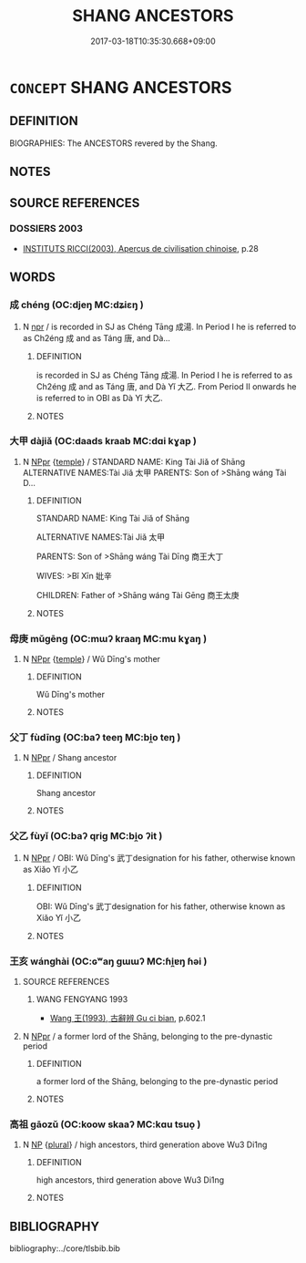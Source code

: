 # -*- mode: mandoku-tls-view -*-
#+TITLE: SHANG ANCESTORS
#+DATE: 2017-03-18T10:35:30.668+09:00        
#+STARTUP: content
* =CONCEPT= SHANG ANCESTORS
:PROPERTIES:
:CUSTOM_ID: uuid-bda86bf3-1573-43c9-98a2-39079cf2e977
:END:
** DEFINITION

BIOGRAPHIES: The ANCESTORS revered by the Shang.

** NOTES

** SOURCE REFERENCES
*** DOSSIERS 2003
 - [[cite:DOSSIERS-2003][INSTITUTS RICCI(2003), Apercus de civilisation chinoise]], p.28

** WORDS
   :PROPERTIES:
   :VISIBILITY: children
   :END:
*** 成 chéng (OC:djeŋ MC:dʑiɛŋ )
:PROPERTIES:
:CUSTOM_ID: uuid-381cff92-3591-4725-bff6-33a0f4cf2a48
:Char+: 成(62,2/7) 
:GY_IDS+: uuid-267730e0-be39-4e07-8516-1f546c7c591b
:PY+: chéng     
:OC+: djeŋ     
:MC+: dʑiɛŋ     
:END: 
**** N [[tls:syn-func::#uuid-bdf5c789-bfd8-4a3d-b6f7-2123f345d770][npr]] / is recorded in SJ as Chéng Tāng 成湯. In Period I he is referred to as Ch2éng 成 and as Táng 唐, and Dà...
:PROPERTIES:
:CUSTOM_ID: uuid-c658531b-96ae-4016-82d9-eac0ca2638a5
:END:
****** DEFINITION

is recorded in SJ as Chéng Tāng 成湯. In Period I he is referred to as Ch2éng 成 and as Táng 唐, and Dà Yǐ 大乙. From Period II onwards he is referred to in OBI as Dà Yǐ 大乙.

****** NOTES

*** 大甲 dàjiǎ (OC:daads kraab MC:dɑi kɣap )
:PROPERTIES:
:CUSTOM_ID: uuid-e0cd8347-85ac-4bcd-bd79-62dc28e9cb9e
:Char+: 大(37,0/3) 甲(102,0/5) 
:GY_IDS+: uuid-ae3f9bb5-89cd-46d2-bc7a-cb2ef0e9d8d8 uuid-a5522b17-1934-45f4-b25b-78eba5fe732b
:PY+: dà jiǎ    
:OC+: daads kraab    
:MC+: dɑi kɣap    
:END: 
**** N [[tls:syn-func::#uuid-c43c0bab-2810-42a4-a6be-e4641d9b6632][NPpr]] {[[tls:sem-feat::#uuid-5b290c54-26a2-4f38-ad5f-1f37b58e6518][temple]]} / STANDARD NAME: King Tài Jiǎ of Shāng ALTERNATIVE NAMES:Tài Jiǎ 太甲 PARENTS: Son of >Shāng wáng Tài D...
:PROPERTIES:
:CUSTOM_ID: uuid-e2cabbb1-b10c-426b-9c7b-499bdc739a56
:END:
****** DEFINITION

STANDARD NAME: King Tài Jiǎ of Shāng 

ALTERNATIVE NAMES:Tài Jiǎ 太甲 

PARENTS: Son of >Shāng wáng Tài Dīng 商王大丁 

WIVES: >Bǐ Xīn 妣辛 

CHILDREN: Father of >Shāng wáng Tài Gēng 商王太庚

****** NOTES

*** 母庚 mǔgēng (OC:mɯʔ kraaŋ MC:mu kɣaŋ )
:PROPERTIES:
:CUSTOM_ID: uuid-9b046ec3-2dea-4d64-af17-c029d53a0512
:Char+: 母(80,1/5) 庚(53,5/8) 
:GY_IDS+: uuid-be44b001-cc63-4db3-932a-3db142c45cb4 uuid-989444f5-36d3-4965-b1fe-7e020604f5f4
:PY+: mǔ gēng    
:OC+: mɯʔ kraaŋ    
:MC+: mu kɣaŋ    
:END: 
**** N [[tls:syn-func::#uuid-c43c0bab-2810-42a4-a6be-e4641d9b6632][NPpr]] {[[tls:sem-feat::#uuid-5b290c54-26a2-4f38-ad5f-1f37b58e6518][temple]]} / Wǔ Dīng's mother
:PROPERTIES:
:CUSTOM_ID: uuid-4a5df576-13a8-4352-801b-0c391c7afc10
:END:
****** DEFINITION

Wǔ Dīng's mother

****** NOTES

*** 父丁 fùdīng (OC:baʔ teeŋ MC:bi̯o teŋ )
:PROPERTIES:
:CUSTOM_ID: uuid-bf50ae5b-8132-49fa-aff8-240192a0a2cf
:Char+: 父(88,0/4) 丁(1,1/2) 
:GY_IDS+: uuid-d1b3d401-b43a-4ad7-bda6-5211c5f3643e uuid-a8e9760d-0c50-49ef-980f-47133fdf5574
:PY+: fù dīng    
:OC+: baʔ teeŋ    
:MC+: bi̯o teŋ    
:END: 
**** N [[tls:syn-func::#uuid-c43c0bab-2810-42a4-a6be-e4641d9b6632][NPpr]] / Shang ancestor
:PROPERTIES:
:CUSTOM_ID: uuid-47f92f38-535c-441e-aba3-d7f80825a094
:END:
****** DEFINITION

Shang ancestor

****** NOTES

*** 父乙 fùyǐ (OC:baʔ qriɡ MC:bi̯o ʔit )
:PROPERTIES:
:CUSTOM_ID: uuid-34913568-c068-4d98-a57b-0acb5c9f1fc2
:Char+: 父(88,0/4) 乙(5,0/1) 
:GY_IDS+: uuid-d1b3d401-b43a-4ad7-bda6-5211c5f3643e uuid-4dfd6880-aba7-43c5-8323-62f92a1ece5e
:PY+: fù yǐ    
:OC+: baʔ qriɡ    
:MC+: bi̯o ʔit    
:END: 
**** N [[tls:syn-func::#uuid-c43c0bab-2810-42a4-a6be-e4641d9b6632][NPpr]] / OBI: Wǔ Dīng's 武丁designation for his father, otherwise known as Xiǎo Yǐ 小乙
:PROPERTIES:
:CUSTOM_ID: uuid-7633e9d8-b93a-454b-9ed6-035ed947070d
:END:
****** DEFINITION

OBI: Wǔ Dīng's 武丁designation for his father, otherwise known as Xiǎo Yǐ 小乙

****** NOTES

*** 王亥 wánghài (OC:ɢʷaŋ ɡɯɯʔ MC:ɦi̯ɐŋ ɦəi )
:PROPERTIES:
:CUSTOM_ID: uuid-4fc374e6-cd53-47c3-9456-f651d0ae781c
:Char+: 王(96,0/4) 亥(8,4/6) 
:GY_IDS+: uuid-3b611bc0-1264-4fb0-b354-69ff386f2094 uuid-8c9af56b-d11b-4517-afdc-e7c56719fe48
:PY+: wáng hài    
:OC+: ɢʷaŋ ɡɯɯʔ    
:MC+: ɦi̯ɐŋ ɦəi    
:END: 
**** SOURCE REFERENCES
***** WANG FENGYANG 1993
 - [[cite:WANG-FENGYANG-1993][Wang 王(1993), 古辭辨 Gu ci bian]], p.602.1

**** N [[tls:syn-func::#uuid-c43c0bab-2810-42a4-a6be-e4641d9b6632][NPpr]] / a former lord of the Shāng, belonging to the pre-dynastic period
:PROPERTIES:
:CUSTOM_ID: uuid-5f5e268c-a8a1-452c-871d-e34e895c6e3f
:END:
****** DEFINITION

a former lord of the Shāng, belonging to the pre-dynastic period

****** NOTES

*** 高祖 gāozǔ (OC:koow skaaʔ MC:kɑu tsuo̝ )
:PROPERTIES:
:CUSTOM_ID: uuid-bb9ef48d-610e-4729-995c-3690a012736a
:Char+: 高(189,0/10) 祖(113,5/10) 
:GY_IDS+: uuid-34534156-7159-44e9-bfa6-971760db4848 uuid-777e9dd2-f5af-4be3-ac0c-fa9ebbb6f9a8
:PY+: gāo zǔ    
:OC+: koow skaaʔ    
:MC+: kɑu tsuo̝    
:END: 
**** N [[tls:syn-func::#uuid-a8e89bab-49e1-4426-b230-0ec7887fd8b4][NP]] {[[tls:sem-feat::#uuid-5fae11b4-4f4e-441e-8dc7-4ddd74b68c2e][plural]]} / high ancestors, third generation above Wu3 Di1ng
:PROPERTIES:
:CUSTOM_ID: uuid-76f21572-9b34-44bd-a834-d387fb88006f
:END:
****** DEFINITION

high ancestors, third generation above Wu3 Di1ng

****** NOTES

** BIBLIOGRAPHY
bibliography:../core/tlsbib.bib
